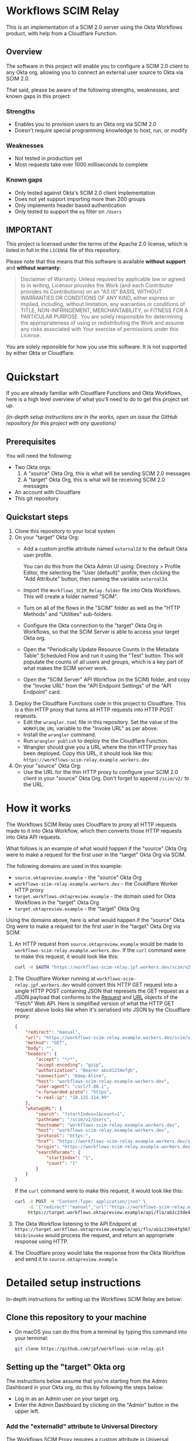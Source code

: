 # M-x org-md-export-to-markdown
#+OPTIONS: toc:nil        (no default TOC at all)
* Workflows SCIM Relay

This is an implementation of a SCIM 2.0 server using the Okta
Workflows product, with help from a Cloudflare Function.

** Overview

The software in this project will enable you to configure a SCIM 2.0
client to any Okta org, allowing you to connect an external user
source to Okta via SCIM 2.0.

That said, please be aware of the following strengths, weaknesses, and
known gaps in this project:

*** Strengths

- Enables you to provision users to an Okta org via SCIM 2.0
- Doesn't require special programming knowledge to host, run, or modify

*** Weaknesses

- Not tested in production yet
- Most requests take over 1000 milliseconds to complete

*** Known gaps

- Only tested against Okta's SCIM 2.0 client implementation
- Does not yet support importing more than 200 groups
- Only implements header based authentication
- Only tested to support the =eq= filter on =/Users=

** IMPORTANT

This project is licensed under the terms of the Apache 2.0 license,
which is listed in full in the =LICENSE= file of this repository.

Please note that this means that this software is available *without
support* and *without warranty*:

#+begin_quote
Disclaimer of Warranty. Unless required by applicable law or
agreed to in writing, Licensor provides the Work (and each
Contributor provides its Contributions) on an "AS IS" BASIS,
WITHOUT WARRANTIES OR CONDITIONS OF ANY KIND, either express or
implied, including, without limitation, any warranties or conditions
of TITLE, NON-INFRINGEMENT, MERCHANTABILITY, or FITNESS FOR A
PARTICULAR PURPOSE. You are solely responsible for determining the
appropriateness of using or redistributing the Work and assume any
risks associated with Your exercise of permissions under this License.
#+end_quote

You are solely reponsible for how you use this software. It is not
supported by either Okta or Cloudflare.


* Quickstart

If you are already familiar with Cloudflare Functions and Okta
Workflows, here is a high level overview of what you'll need to do
to get this project set up.

/(in-depth setup instructions are in the works, open an issue the GitHub repository for this project with any questions)/


** Prerequisites

You will need the following:
- Two Okta orgs:
  1. A "source" Okta Org, this is what will be sending SCIM 2.0 messages
  2. A "target" Okta Org, this is what will be receiving SCIM 2.0
     messages
- An account with Cloudflare
- This git repository

** Quickstart steps

1. Clone this repository to your local system
2. On your "target" Okta Org:
   - Add a custom profile attribute named =externalId= to the default
     Okta user profile.

     You can do this from the Okta Admin UI using: Directory > Profile
     Editor, the selecting the "User (default)" profile, then clicking
     the "Add Attribute" button, then naming the variable =externalId=.
   - Import the =Workflows_SCIM_Relay.folder= file into Okta
     Workflows. This will create a folder named "SCIM".
   - Turn on all of the flows in the "SCIM" folder as well as the
     "HTTP Methods" and "Utilities" sub-folders.
   - Configure the Okta connection to the "target" Okta Org in
     Workflows, so that the SCIM Server is able to access your target
     Okta org.
   - Open the "Periodically Update Resource Counts In the Metadata
     Table" Scheduled Flow and run it using the "Test" button. This
     will populate the counts of all users and groups, which is a key
     part of what makes the SCIM server work.
   - Open the "SCIM Server" API Workflow (in the SCIM) folder, and
     copy the "Invoke URL" from the "API Endpoint Settings" of the
     "API Endpoint" card.
3. Deploy the Cloudflare Functions code in this project to
   Cloudflare. This is a thin HTTP proxy that turns all HTTP requests
   into HTTP POST reqeusts.
   - Edit the =wrangler.toml= file in this repository. Set the value
     of the =WORKFLOW_URL= variable to the "Invoke URL" as per above.
   - Install the =wrangler= command.
   - Run =wrangler publish= to deploy the the Cloudflare Function.
   - Wrangler should give you a URL where the thin HTTP proxy has been
     deployed. Copy this URL, it should look like this:
     =https://workflows-scim-relay.example.workers.dev=
4. On your "source" Okta Org:
   - Use the URL for the thin HTTP proxy to configure your SCIM 2.0
     client in your "source" Okta Org. Don't forget to append
     =/scim/v2/= to the URL.

* How it works


The Workflows SCIM Relay uses Cloudflare to proxy all HTTP requests
made to it into Okta Workflow, which then converts those HTTP requests
into Okta API requests.

[[./assets/overview.svg]]


What follows is an example of what would happen if the "source" Okta Org were
to make a request for the first user in the "target" Okta Org via SCIM.

The following domains are used in this example:

- =source.oktapreview.example= - the "source" Okta Org
- =workflows-scim-relay.example.workers.dev= - the Couldflare Worker
  HTTP proxy
- =target.workflows.oktapreview.example= - the domain used for Okta
  Workflows in the "target" Okta Org
- =target.oktapreview.example= - the "target" Okta Org

Using the domains above, here is what would happen if the "source"
Okta Org were to make a request for the first user in the "target"
Okta Org via SCIM:

1. An HTTP request from =source.oktapreview.example= would be made to
  =workflows-scim-relay.example.workers.dev=. If the =curl= command
  were to make this request, it would look like this:
  #+begin_src bash
    curl -H $AUTH "https://workflows-scim-relay.jpf.workers.dev/scim/v2/Users?startIndex=1&count=1"
  #+end_src
2. The Cloudflare Worker running at
  =workflows-scim-relay.jpf.workers.dev= would convert this HTTP GET
  request into a single HTTP POST containing JSON that represets the
  GET request as a JSON payload that conforms to the [[https://developer.mozilla.org/en-US/docs/Web/API/Request][Request]] and [[https://developer.mozilla.org/en-US/docs/Web/API/URL][URL]]
  objects of the "Fetch" Web API. Here is simplified version of what
  the HTTP GET request above looks like when it's serialised into JSON
  by the Cloudflare proxy:
  #+begin_src json
    {
        "redirect": "manual",
        "url": "https://workflows-scim-relay.example.workers.dev/scim/v2/Users?startIndex=1&count=1",
        "method": "GET",
        "body": "",
        "headers": {
            "accept": "*/*",
            "accept-encoding": "gzip",
            "authorization": "Bearer abcd1234efgh",
            "connection": "Keep-Alive",
            "host": "workflows-scim-relay.example.workers.dev",
            "user-agent": "curl/7.88.1",
            "x-forwarded-proto": "https",
            "x-real-ip": "10.115.114.99"
        },
        "whatwgURL": {
            "search": "?startIndex=1&count=1",
            "pathname": "/scim/v2/Users",
            "hostname": "workflows-scim-relay.example.workers.dev",
            "host": "workflows-scim-relay.example.workers.dev",
            "protocol": "https:",
            "href": "https://workflows-scim-relay.example.workers.dev/scim/v2/Users?startIndex=1&count=1",
            "origin": "https://workflows-scim-relay.example.workers.dev",
            "searchParams": {
                "startIndex": "1",
                "count": "1"
            }
        }
    }
  #+end_src

  If the =curl= command were to make
  this request, it would look like this:

  #+begin_src bash
    curl -X POST -H "Content-Type: application/json" \
         -d '{"redirect":"manual","url":"https://workflows-scim-relay.example.workers.dev/scim/v2/Users?startIndex=1&count=1","method":"GET","body":"","headers":{"accept":"*/*","accept-encoding":"gzip","authorization":"Bearer abcd1234efgh","connection":"Keep-Alive","host":"workflows-scim-relay.example.workers.dev","user-agent":"curl/7.88.1","x-forwarded-proto":"https","x-real-ip":"10.115.114.99"},"whatwgURL":{"search":"?startIndex=1&count=1","pathname":"/scim/v2/Users","hostname":"workflows-scim-relay.example.workers.dev","host":"workflows-scim-relay.example.workers.dev","protocol":"https:","href":"https://workflows-scim-relay.example.workers.dev/scim/v2/Users?startIndex=1&count=1","origin":"https://workflows-scim-relay.example.workers.dev","searchParams":{"startIndex":"1","count":"1"}}}' \
         https://target.workflows.oktapreview.example/api/flo/ab1c23de4fg567h8i9/invoke
  #+end_src
3. The Okta Workflow listening to the API Endpoint at
   =https://target.workflows.oktapreview.example/api/flo/ab1c23de4fg567h8i9/invoke=
   would process the request, and return an appropriate response using HTTP.
4. The Cloudflare proxy would take the response from the Okta Workflow
   and send it to =source.oktapreview.example=.






* Detailed setup instructions

In-depth instructions for setting up the Workflows SCIM Relay are below:

** Clone this repository to your machine
- On macOS you can do this from a terminal by typing this command into
  your terminal:
  #+begin_src bash
    git clone https://github.com/jpf/workflows-scim-relay.git
  #+end_src
** Setting up the "target" Okta org
The instructions below assume that you're starting from the Admin
Dashboard in your Okta org, do this by following the steps below:
- Log in as an Admin user on your target org.
- Enter the Admin Dashboard by clicking on the "Admin" button in the upper left.
*** Add the "externalId" attribute to Universal Directory
The Workflows SCIM Proxy requires a custom attribute in Universal
Directory called "externalId" set it up by following the steps below:
- Open the Admin Dashboard
- In the left-hand navigation, click on "Directory" to expand the
  menu.
- Click "Profile Editor".
- Find the "User (default)" user type and click on it.
- You should now see a "Profile Editor" screen.
- Click on the "+ Add Attribute" button in the "Attributes" section.
- Configure the Attribute as follows:
  - Data type: string
  - Display name: External ID
  - Variable name: =externalId=
  - Description: SCIM External ID used by the Workflows SCIM Relay
  - Leave all of the other settings at their defaults.
  - Click on the blue "Save" button.
*** Setting up the Workflows
- Open the Admin Dashboard
- In the left-hand navigation, click on "Workflow" to expand the menu.
- Click the "Workflows console" link.
- In the new window that opens, click "Flows" in the top menu bar.
- In the left hand navigation, to the right of the word "Folders" find
  the plus symbol that is in a circle and click it.
- A "Create new folder" dialog should open, enter "SCIM" as the Folder
  name and click the "Save" button.
- Click on the newly created "SCIM" folder.
- Click the "Actions" drop down menu on the right and select "Import".
- Find the copy of this git repository that you cloned to your
  machine, locate the "Workflows_SCIM_Relay.folder" file and then drag
  it into the window that says "Drag and drop file here" or use the
  "Choose file from computer" link to select the file.
- You should now see that the SCIM folder has two sub-folders:
  1. HTTP Methods
  2. Utilities
- Add the Okta connection to Workflows
  After importing the SCIM Relay into Workflows, we need to add an
  Okta connection for the SCIM Relay to use. Follow the steps below to
  do that:
  - Click the "Connections" link at the top of the Workflows page
  - Click the "+ New Connection" button
  - A "New Connection" window will open, type "okta" into the search
    box and select the "Okta" icon.
  - You should now see a screen with four text boxes:
    1. Connection Nickname
    2. Domain - without 'https://' or '-admin'. E.g. - 'atko.okta.com'
    3. Client ID
    4. Client Secret
  - Click on the "Need Help?" link at the bottom of the window.
  - Find the text that says "For additional information, see" and
    click the "Guidance for Okta connector" link.
  - Follow the instructions in the help window.
    (The short version of these instructions is: Find the "Okta
    Workflows OAuth" app in your Okta Admin Dashboard and copy the
    "Client ID" and "Client secret" values from the "Sign On" tab into
    Workflows)
  - After following the instructions, click on the "Create" button.
  - You should see some windows open, and a loading spinner. Then you
    should see a new "Okta" application in your connectors.
- Activate all of the flows that have been imported and connect
  workflows to your Okta "target" tenant by following the steps below:
  - Activate the flows the top-level SCIM folder by clicking the
    "ON/OFF" toggle next to each of these flows to activate them:
    1. SCIM Server
    2. Periodically Update Resource Counts In the Metadata Table
    3. SCIM Method Router
  - Activate the flows in the "Utilities" folder:
    - Start with the flow named "Update User and Group counts in the
      Metadata Table". Click the "ON/OFF" toggle next to the flow
      named "Update User and Group counts in the Metadata Table". This
      will open the flow and you will be prompted to connect the Okta
      app. Do this by clicking the "Choose Connection" button on the
      first Okta card in the flow and selecting the Okta connection
      that you set up above.
    - Click the "Save" button for the flow
    - Click on the "Flows" link at the top of the screen to return to
      the Flows view, from the "Utilities" folder, click on the toggle
      again for the flow named "Update User and Group counts in the
      Metadata Table". It should be enabled now.
  - Activate /most/ of the flows in the HTTP Methods folder
    - Do the following for each flow /except/ for the "Template" and flow labeled "[NOT
      IMPLEMENTED]"
      - Click the "ON/OFF" toggle next to a flow.
      - The flow will open. Find the first Okta card and click "Choose
        Connection" at the top of the card.
      - Select the Okta connection.
      - Click the "Save" button for the flow.
      - Click the blue "Save" button on the window that opens up.
      - Click the "Flows" link at the top of the page.
      - Click on the "ON/OFF" toggle again, it should activate
      - Repeat for every flow in the folder except for the two
        mentioned above
- Secure the SCIM Server by creating a bearer token.
  - Open the "SCIM" folder then click on the "SCIM Server" workflow to
    open it.
  - Find the first "Assign" card that contains a text box named
    "authorization_header" containing the text "Bearer REPLACEME"
  - Replace the text "REPLACEME" with a secret value.
    A good value to use would be a UUID. Generate a UUID using your
    favorite UUID generator. If you are using macOS you can use the
    =uuidgen= command line utility.
  - Make sure that the value of the "authorization_header" text box
    contains only a single line
  - Click the "Save" button and click the blue "Save" button again to confirm.
- Get the public URL for the "SCIM Server" workflow.
  - While looking at the contents of the "SCIM Server" flow from the
    previous step, do the following:
    - In the very first card, which is labeled "API Endpoint", find
      and click on the small Endpoint Settings icon that looks like this: =</>=
    - A window labeled "API Endpoint Settings" should open
    - Copy the first URL in this window, it is labeled "Invoke URL",
      it should look like this: =https://example.workflows.oktapreview.example/api/flo/01ab23cde45fghijklm6n789o0p12345/invoke=
*** Verify your configuration
- Click on the "Flows" link at the top of the Workflows menu
- Click on the "SCIM" folder, then select the "Tables" tab
- You should see two tables:
  1. Offset to Cursor
  2. Metadata
- Open the "Metadata" table.
  If the table has two entries, then you're all set. However, it's
  unlikely that this happened unless it's been more than an hour since
  you enabled the "Periodically Update Resource Counts In the Metadata
  Table" flow.
- If the "Metadata" table is empty, run the "Periodically Update
  Resource Counts In the Metadata Table" flow as follows:
  - Click "Flows" in the top of the Workflows screen.
  - Click the "SCIM" folder, then click the "Flows" tab.
  - Open the flow named "Periodically Update Resource Counts In the
    Metadata Table".
  - In the card named "Call Flow Async", find the small triangular
    "play" button labeled "Test this card" and click on it.
  - A window will open up, click the blue "Test" button.
  - You should briefly see a spinner
  - Click the grey "Close" button
  - Follow the steps above to check the "Metadata" table again, you
    should now see that it has two values in it.
** Setting up the Cloudflare Workers Proxy
*** Install the Cloudflare Workers Proxy
- Create a Cloudflare account if you don't have one already: https://workers.cloudflare.com/
- Install or Update the Wrangler command for Cloudflare using this
  guide: https://developers.cloudflare.com/workers/wrangler/install-and-update/
- Test Wrangler by running this command:
  #+begin_src bash
    wrangler whoami
  #+end_src
  You should see output with your Account Name and Account ID in it.
- Open up the =wrangler.toml= file in your favorite text editor
- Change the URL in the last line of the file to the Invoke URL for
  the "SCIM Server" workflow
- Save the file
- Run this command in a terminal to verify that =wrangler.toml= has
  been updated:
  #+begin_src bash
   git diff
  #+end_src

  You should see that the WORKFLOW_URL has been changed.
- Run this command to deploy the Cloudflare Worker to your account:
  #+begin_src bash
    wrangler publish
  #+end_src
  You should see output that looks like this:
  #+begin_example
    Published workflows-scim-relay (3.51 sec)
      https://workflows-scim-relay.example.workers.dev
  #+end_example
- Take note of the last URL in the output, this is the URL that you
  will use to configure SCIM in your "source" Okta Org.
*** Test the Cloudflare Workers Proxy
Now it's time to test the Workflows SCIM Relay. We will do this by
making SCIM API requests to the Cloudflare Workers endpoint.

- Start by making sure that we get an "Unauthorized" message:
#+begin_src bash
curl 'https://workflows-scim-relay.example.workers.dev/scim/v2/Users'
#+end_src

This should return a JSON payload containing this key:

#+begin_src json
{"error":{"message":"Unauthorized"}
#+end_src

- Now make the same request, but with the bearer token you set up
  above:
  #+begin_src bash
    curl -H 'Authorization: Bearer 0A12B345-C6D7-890E-1234-56FG7H8I9JK0' 'https://workflows-scim-relay.example.workers.dev/scim/v2/Users'
  #+end_src

  This should return a JSON payload that looks something like this:

  #+begin_src json
    {
        "startIndex": 1,
        "itemsPerPage": 1,
        "schemas": [
            "urn:ietf:params:scim:api:messages:2.0:ListResponse"
        ],
        "totalResults": 1,
        "Resources": [
            {
            "id": "01a23bcd4efghiJKl5m6",
            "externalId": "",
            "location": "https://workflows-scim-relay.example.workers.dev/scim/v2/Users/01a23bcd4efghiJKl5m6",
            "schemas": [
                "urn:ietf:params:scim:schemas:core:2.0:User"
            ],
            "active": false,
            "meta": {
                "resourceType": "User",
                "created": "2023-07-23T17:05:08.000Z",
                "location": "",
                "version": "",
                "lastModified": "2023-08-09T18:30:51.000Z"
            },
            "emails": [
                {
                "value": "joel.franusic@example",
                "primary": true,
                "type": "work"
            }
            ],
            "name": {
                "givenName": "Joel",
                "formatted": "Joel Franusic",
                "familyName": "Franusic"
            },
            "userName": "joel.franusic@example",
            "phoneNumbers": []
        }
        ]
    }
  #+end_src
  If you get a result like the one above, then you know it's working!
** Setting up the "source" Okta Org :noexport:
* Thanks

Thanks to the following people for their explicit and implict help in
making this project a reality:

- Aaron Berman for proposing the idea initally
- Melisa Chaidez for early feedback and suggestions
- Brian Zuzga for early feedback
- Brent Garlow for ongoing encouragement and assistance
- Max Katz for early gut checks
- Raj Nadimpalli for writing up the the results of a similar project,
  which validated my approach
- Nate Callaghan for an early review and feedback

* Launch Checklist                                                 :noexport:
- [X] Create repo “workflows-scim-relay”
- [X] Cloudflare Proxy files
- [X] Runscope test file | jq
- [X] flowpack file | jq
- [X] README.org
- [X] Introduction
- [X] What it does
- [X] Warnings
- [X] Quickstart
- [ ] Setting up Cloudflare proxy
- [ ] Setting up Okta (add external ID to user profile)
- [ ] Setting up the Workflows

workflows-scim-relay-source

workflows-scim-relay-target

* Post-Release TODO                                                :noexport:
These are things to do sometime after the release of this project:
- [ ] Add unit tests to the Cloudflare Worker: =src/index.test.js=
- [ ] Add a [[https://developers.cloudflare.com/workers/configuration/deploy-button/][Deploy Button]] for the Cloudflare Worker

